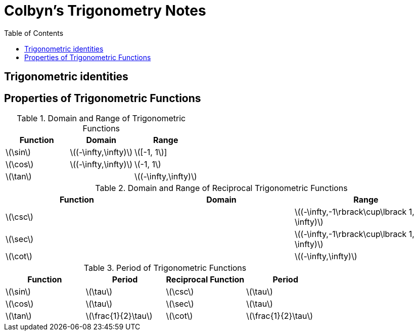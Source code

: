 // :autofit-option:
:stem: latexmath
:toc:

= Colbyn's Trigonometry Notes

== Trigonometric identities



== Properties of Trigonometric Functions

.Domain and Range of Trigonometric Functions
|===
|Function|Domain|Range

|latexmath:[\sin]|latexmath:[(-\infty,\infty)]|latexmath:[[-1, 1]]
|latexmath:[\cos]|latexmath:[(-\infty,\infty)]|latexmath:[-1, 1]
|latexmath:[\tan]||latexmath:[(-\infty,\infty)]
|===

.Domain and Range of Reciprocal Trigonometric Functions
|===
|Function|Domain|Range

|latexmath:[\csc] | | latexmath:[(-\infty,-1\rbrack\cup\lbrack 1, \infty)]
|latexmath:[\sec] | | latexmath:[(-\infty,-1\rbrack\cup\lbrack 1, \infty)]
|latexmath:[\cot]| | latexmath:[(-\infty,\infty)]
|===

.Period of Trigonometric Functions
|===
|Function|Period|Reciprocal Function|Period

|latexmath:[\sin]|latexmath:[\tau]|latexmath:[\csc]|latexmath:[\tau]
|latexmath:[\cos]|latexmath:[\tau]|latexmath:[\sec]|latexmath:[\tau]
|latexmath:[\tan]|latexmath:[\frac{1}{2}\tau]|latexmath:[\cot]|latexmath:[\frac{1}{2}\tau]
|===


